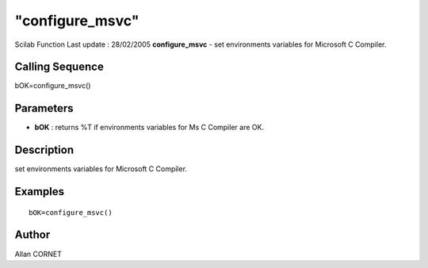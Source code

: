 ====
"configure_msvc"
====

Scilab Function Last update : 28/02/2005
**configure_msvc** - set environments variables for Microsoft C
Compiler.



Calling Sequence
~~~~~~~~~~~~~~~~

bOK=configure_msvc()




Parameters
~~~~~~~~~~


+ **bOK** : returns %T if environments variables for Ms C Compiler are
  OK.




Description
~~~~~~~~~~~

set environments variables for Microsoft C Compiler.



Examples
~~~~~~~~


::

    bOK=configure_msvc()




Author
~~~~~~

Allan CORNET



